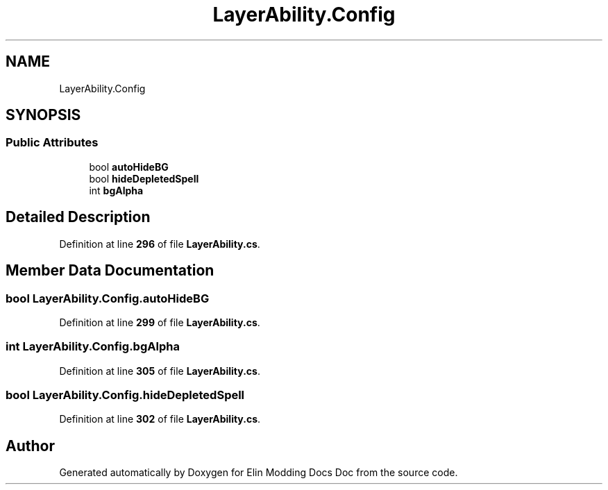 .TH "LayerAbility.Config" 3 "Elin Modding Docs Doc" \" -*- nroff -*-
.ad l
.nh
.SH NAME
LayerAbility.Config
.SH SYNOPSIS
.br
.PP
.SS "Public Attributes"

.in +1c
.ti -1c
.RI "bool \fBautoHideBG\fP"
.br
.ti -1c
.RI "bool \fBhideDepletedSpell\fP"
.br
.ti -1c
.RI "int \fBbgAlpha\fP"
.br
.in -1c
.SH "Detailed Description"
.PP 
Definition at line \fB296\fP of file \fBLayerAbility\&.cs\fP\&.
.SH "Member Data Documentation"
.PP 
.SS "bool LayerAbility\&.Config\&.autoHideBG"

.PP
Definition at line \fB299\fP of file \fBLayerAbility\&.cs\fP\&.
.SS "int LayerAbility\&.Config\&.bgAlpha"

.PP
Definition at line \fB305\fP of file \fBLayerAbility\&.cs\fP\&.
.SS "bool LayerAbility\&.Config\&.hideDepletedSpell"

.PP
Definition at line \fB302\fP of file \fBLayerAbility\&.cs\fP\&.

.SH "Author"
.PP 
Generated automatically by Doxygen for Elin Modding Docs Doc from the source code\&.
